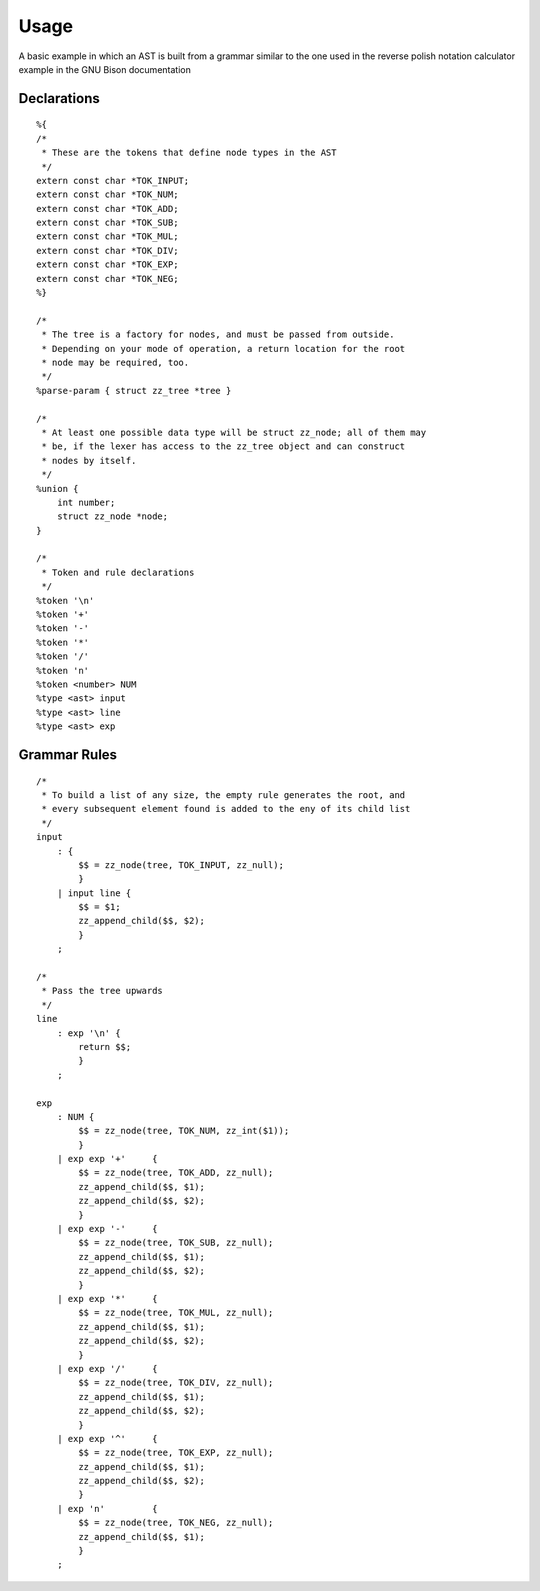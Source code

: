 Usage
=====

A basic example in which an AST is built from a grammar similar to the one used
in the reverse polish notation calculator example in the GNU Bison
documentation

Declarations
------------

::

    %{
    /*
     * These are the tokens that define node types in the AST
     */
    extern const char *TOK_INPUT;
    extern const char *TOK_NUM;
    extern const char *TOK_ADD;
    extern const char *TOK_SUB;
    extern const char *TOK_MUL;
    extern const char *TOK_DIV;
    extern const char *TOK_EXP;
    extern const char *TOK_NEG;
    %}

    /*
     * The tree is a factory for nodes, and must be passed from outside.
     * Depending on your mode of operation, a return location for the root
     * node may be required, too.
     */
    %parse-param { struct zz_tree *tree }

    /*
     * At least one possible data type will be struct zz_node; all of them may
     * be, if the lexer has access to the zz_tree object and can construct
     * nodes by itself.
     */
    %union {
        int number;
        struct zz_node *node;
    }

    /*
     * Token and rule declarations
     */
    %token '\n'
    %token '+'
    %token '-'
    %token '*'
    %token '/'
    %token 'n'
    %token <number> NUM
    %type <ast> input
    %type <ast> line
    %type <ast> exp


Grammar Rules
-------------

::

    /*
     * To build a list of any size, the empty rule generates the root, and
     * every subsequent element found is added to the eny of its child list
     */
    input
        : {
            $$ = zz_node(tree, TOK_INPUT, zz_null);
            }
        | input line {
            $$ = $1;
            zz_append_child($$, $2);
            }
        ;

    /*
     * Pass the tree upwards
     */
    line
        : exp '\n' {
            return $$;
            }
        ;

    exp
        : NUM {
            $$ = zz_node(tree, TOK_NUM, zz_int($1));
            }
        | exp exp '+'     { 
            $$ = zz_node(tree, TOK_ADD, zz_null);
            zz_append_child($$, $1);
            zz_append_child($$, $2);
            }
        | exp exp '-'     { 
            $$ = zz_node(tree, TOK_SUB, zz_null);
            zz_append_child($$, $1);
            zz_append_child($$, $2);
            }
        | exp exp '*'     { 
            $$ = zz_node(tree, TOK_MUL, zz_null);
            zz_append_child($$, $1);
            zz_append_child($$, $2);
            }
        | exp exp '/'     { 
            $$ = zz_node(tree, TOK_DIV, zz_null);
            zz_append_child($$, $1);
            zz_append_child($$, $2);
            }
        | exp exp '^'     { 
            $$ = zz_node(tree, TOK_EXP, zz_null);
            zz_append_child($$, $1);
            zz_append_child($$, $2);
            }
        | exp 'n'         {
            $$ = zz_node(tree, TOK_NEG, zz_null);
            zz_append_child($$, $1);
            }
        ;


